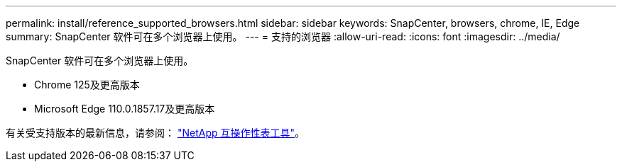 ---
permalink: install/reference_supported_browsers.html 
sidebar: sidebar 
keywords: SnapCenter, browsers, chrome, IE, Edge 
summary: SnapCenter 软件可在多个浏览器上使用。 
---
= 支持的浏览器
:allow-uri-read: 
:icons: font
:imagesdir: ../media/


[role="lead"]
SnapCenter 软件可在多个浏览器上使用。

* Chrome 125及更高版本
* Microsoft Edge 110.0.1857.17及更高版本


有关受支持版本的最新信息，请参阅： https://imt.netapp.com/matrix/imt.jsp?components=121074;&solution=1257&isHWU&src=IMT["NetApp 互操作性表工具"^]。
